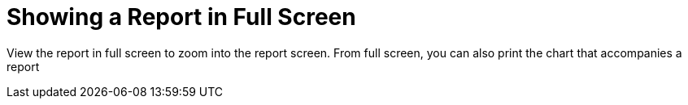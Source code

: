 = Showing a Report in Full Screen

View the report in full screen to zoom into the report screen.
From full screen, you can also print the chart that accompanies a report 
